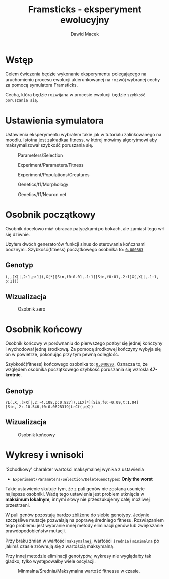 #+TITLE: Framsticks - eksperyment ewolucyjny
#+Author: Dawid Macek
#+LANGUAGE: pl
#+OPTIONS: date:2020-03-08
#+OPTIONS: toc:nil
#+LATEX_HEADER: \renewcommand*{\contentsname}{Spis treści}
#+LATEX_HEADER: \usepackage[AUTO]{babel}
#+LATEX_HEADER: \usepackage[margin=0.7in]{geometry}

* Wstęp
  Celem ćwiczenia będzie wykonanie eksperymentu polegającego 
  na uruchomieniu procesu ewolucji ukierunkowanej na rozwój 
  wybranej cechy za pomocą symulatora Framsticks.

  Cechą, która będzie rozwijana w procesie ewolucji będzie ~szybkość poruszania się~.

* Ustawienia symulatora
  Ustawienia eksperymentu wybrałem takie jak w tutorialu zalinkowanego na moodlu.
  Istotna jest zakładkaa fitness, w której mówimy algorytmowi aby maksymalizował szybkość poruszania się.

  #+CAPTION: Parameters/Selection
  #+ATTR_LATEX: :width 450px
  [[./imgs/1.png]]
  #+CAPTION: Experiment/Parameters/Fitness
  #+ATTR_LATEX: :width 450px
  [[./imgs/2.png]]
  #+CAPTION: Experiment/Populations/Creatures
  #+ATTR_LATEX: :width 450px
  [[./imgs/3.png]]
  #+CAPTION: Genetics/f1/Morphology
  #+ATTR_LATEX: :width 450px
  [[./imgs/4.png]]
  #+CAPTION: Genetics/f1/Neuron net
  #+ATTR_LATEX: :width 450px
  [[./imgs/5.png]]

#+LATEX: \clearpage

* Osobnik początkowy
  Osobnik docelowo miał obracać patyczkami po bokach, ale zamiast tego wił się dziwnie.

  Użyłem dwóch generatorów funkcji sinus do sterowania kończnami bocznymi.
  Szybkość(fitness) początkowego osobnika to: _~0.000863~_
** Genotyp
  #+begin_src 
    (,,(X[|,2:1,p:1]),X[*][Sin,f0:0.01,-1:1][Sin,f0:01,-2:1]X(,X[|,-1:1, p:1]))
  #+end_src

** Wizualizacja
  #+CAPTION: Osobnik zero
  #+ATTR_LATEX: :width 450px
  [[./imgs/6.png]]

* Osobnik końcowy
  Osobnik końcowy w porównaniu do pierwszego pozbył się jednej kończyny i wychodował jedną środkową.
  Za pomocą środkowej kończyny wybyja się on w powietrze, pokonując przy tym pewną odległość.
  
  Szybkość(fitness) końcowego osobnika to: _~0.040697~_.
  Oznacza to, że względem osobnika początkowego szybkość poruszania się wzrosła *47-krotnie*.

** Genotyp
   #+begin_src 
   rL(,X,,(FX[|,2:-4.108,p:0.827]),LLX[*][Sin,f0:-0.09,t:1.04][Sin,-2:-10.546,f0:0.0628319]LrCf(,qX))
   #+end_src

** Wizualizacja
  #+CAPTION: Osobnik końcowy
  [[./imgs/7.png]]


#+LATEX: \clearpage

* Wykresy i wnisoki
  'Schodkowy' charakter wartości maksymalnej wynika z ustawienia 
    - ~Experiment/Parameters/Selection/DeleteGenotypes~: *Only the worst*

  Takie ustawienie skutuje tym, że z puli genów nie zostaną usunięte najlepsze osobniki.
  Wadą tego ustawienia jest problem utknięcia w *maksimum lokalnym*, innymi słowy nie przeszukujemy całej możliwej przestrzeni.

  W puli genów pozostają bardzo zbliżone do siebie genotypy.
  Jedynie szczęśliwe mutacje pozwalają na poprawę średniego fitnesu.
  Rozwiązaniem tego problemu jest wybranie innej metody eliminacji genów lub zwiększanie prawdopodobieństw mutacji.

  Przy braku zmian w wartości ~maksymalnej~, wartości ~średnia~ i ~minimalna~ po jakimś czasie 
zrównują się z wartością maksymalną.

 Przy innej metodzie eliminacji genotypów, wykresy nie wyglądałby tak gładko, tylko występowałby wiele oscylacji.

  #+CAPTION: Minmalna/Średnia/Maksymalna wartość fitnessu w czasie.
  [[./imgs/8.png]]
